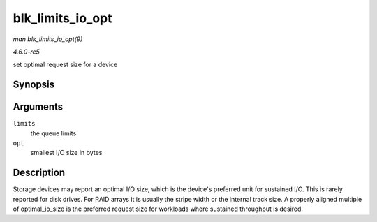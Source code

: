 .. -*- coding: utf-8; mode: rst -*-

.. _API-blk-limits-io-opt:

=================
blk_limits_io_opt
=================

*man blk_limits_io_opt(9)*

*4.6.0-rc5*

set optimal request size for a device


Synopsis
========

.. c:function:: void blk_limits_io_opt( struct queue_limits * limits, unsigned int opt )

Arguments
=========

``limits``
    the queue limits

``opt``
    smallest I/O size in bytes


Description
===========

Storage devices may report an optimal I/O size, which is the device's
preferred unit for sustained I/O. This is rarely reported for disk
drives. For RAID arrays it is usually the stripe width or the internal
track size. A properly aligned multiple of optimal_io_size is the
preferred request size for workloads where sustained throughput is
desired.


.. ------------------------------------------------------------------------------
.. This file was automatically converted from DocBook-XML with the dbxml
.. library (https://github.com/return42/sphkerneldoc). The origin XML comes
.. from the linux kernel, refer to:
..
.. * https://github.com/torvalds/linux/tree/master/Documentation/DocBook
.. ------------------------------------------------------------------------------

